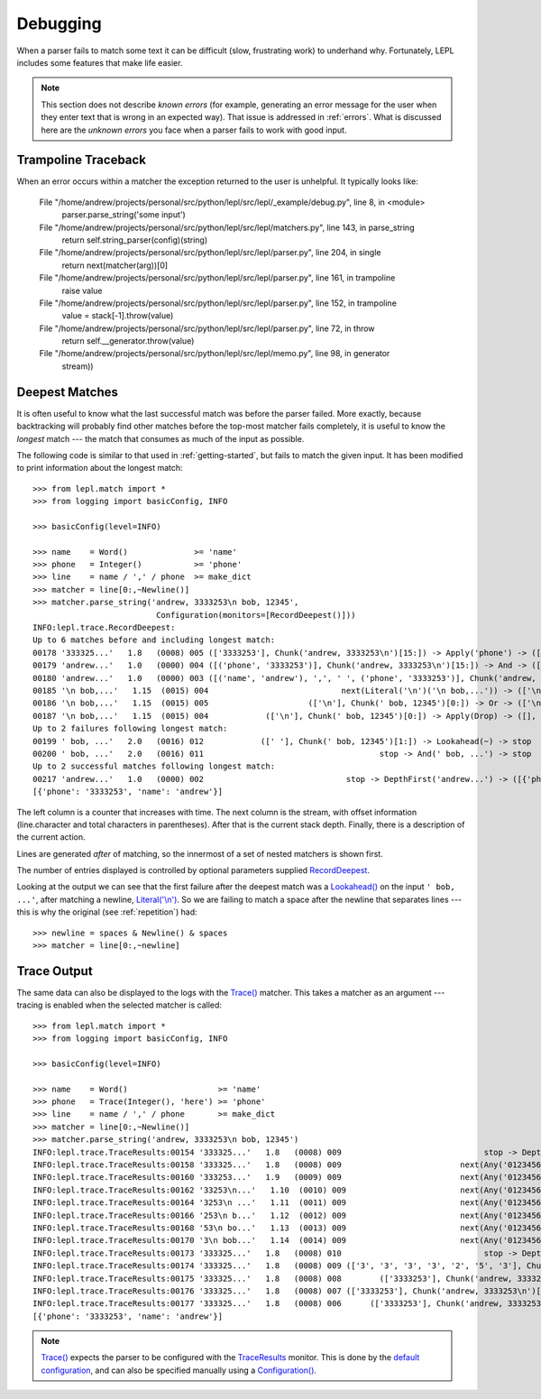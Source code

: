 
.. index:: debug, errors
.. _debugging:

Debugging
=========

When a parser fails to match some text it can be difficult (slow, frustrating
work) to underhand why.  Fortunately, LEPL includes some features that make
life easier.

.. note::

  This section does not describe *known errors* (for example, generating an
  error message for the user when they enter text that is wrong in an expected
  way).  That issue is addressed in :ref:`errors`.  What is discussed here are
  the *unknown errors* you face when a parser fails to work with good input.


.. index:: trampoline

Trampoline Traceback
--------------------

When an error occurs within a matcher the exception returned to the user is
unhelpful.  It typically looks like:

  File "/home/andrew/projects/personal/src/python/lepl/src/lepl/_example/debug.py", line 8, in <module>
    parser.parse_string('some input')
  File "/home/andrew/projects/personal/src/python/lepl/src/lepl/matchers.py", line 143, in parse_string
    return self.string_parser(config)(string)
  File "/home/andrew/projects/personal/src/python/lepl/src/lepl/parser.py", line 204, in single
    return next(matcher(arg))[0]
  File "/home/andrew/projects/personal/src/python/lepl/src/lepl/parser.py", line 161, in trampoline
    raise value
  File "/home/andrew/projects/personal/src/python/lepl/src/lepl/parser.py", line 152, in trampoline
    value = stack[-1].throw(value)
  File "/home/andrew/projects/personal/src/python/lepl/src/lepl/parser.py", line 72, in throw
    return self.__generator.throw(value)
  File "/home/andrew/projects/personal/src/python/lepl/src/lepl/memo.py", line 98, in generator
    stream))



.. index:: longest match, print_longest()
.. _deepest_match:

Deepest Matches
---------------

It is often useful to know what the last successful match was before the
parser failed.  More exactly, because backtracking will probably find other
matches before the top-most matcher fails completely, it is useful to know the
*longest* match --- the match that consumes as much of the input as possible.

The following code is similar to that used in :ref:`getting-started`, but
fails to match the given input.  It has been modified to print information
about the longest match::

  >>> from lepl.match import *
  >>> from logging import basicConfig, INFO
  
  >>> basicConfig(level=INFO)

  >>> name    = Word()              >= 'name'
  >>> phone   = Integer()           >= 'phone'
  >>> line    = name / ',' / phone  >= make_dict
  >>> matcher = line[0:,~Newline()]
  >>> matcher.parse_string('andrew, 3333253\n bob, 12345',
                            Configuration(monitors=[RecordDeepest()]))
  INFO:lepl.trace.RecordDeepest:
  Up to 6 matches before and including longest match:
  00178 '333325...'   1.8   (0008) 005 (['3333253'], Chunk('andrew, 3333253\n')[15:]) -> Apply('phone') -> ([('phone', '3333253')], Chunk('andrew, 3333253\n')[15:])
  00179 'andrew...'   1.0   (0000) 004 ([('phone', '3333253')], Chunk('andrew, 3333253\n')[15:]) -> And -> ([('name', 'andrew'), ',', ' ', ('phone', '3333253')], Chunk('andrew, 3333253\n')[15:])
  00180 'andrew...'   1.0   (0000) 003 ([('name', 'andrew'), ',', ' ', ('phone', '3333253')], Chunk('andrew, 3333253\n')[15:]) -> Apply -> ([{'phone': '3333253', 'name': 'andrew'}], Chunk('andrew, 3333253\n')[15:])
  00185 '\n bob,...'   1.15  (0015) 004                            next(Literal('\n')('\n bob,...')) -> (['\n'], Chunk(' bob, 12345')[0:])
  00186 '\n bob,...'   1.15  (0015) 005                     (['\n'], Chunk(' bob, 12345')[0:]) -> Or -> (['\n'], Chunk(' bob, 12345')[0:])
  00187 '\n bob,...'   1.15  (0015) 004            (['\n'], Chunk(' bob, 12345')[0:]) -> Apply(Drop) -> ([], Chunk(' bob, 12345')[0:])
  Up to 2 failures following longest match:
  00199 ' bob, ...'   2.0   (0016) 012            ([' '], Chunk(' bob, 12345')[1:]) -> Lookahead(~) -> stop
  00200 ' bob, ...'   2.0   (0016) 011                                     stop -> And(' bob, ...') -> stop
  Up to 2 successful matches following longest match:
  00217 'andrew...'   1.0   (0000) 002                              stop -> DepthFirst('andrew...') -> ([{'phone': '3333253', 'name': 'andrew'}], Chunk('andrew, 3333253\n')[15:])
  [{'phone': '3333253', 'name': 'andrew'}]

The left column is a counter that increases with time.  The next column is the
stream, with offset information (line.character and total characters in
parentheses).  After that is the current stack depth.  Finally, there is a
description of the current action.

Lines are generated *after* of matching, so the innermost of a set of nested
matchers is shown first.

The number of entries displayed is controlled by optional parameters supplied
`RecordDeepest <api/redirect.html#lepl.trace.RecordDeepest>`_.

Looking at the output we can see that the first failure after the deepest
match was a `Lookahead() <api/redirect.html#lepl.match.Lookahead>`_ on the
input ``' bob, ...'``, after matching a newline, `Literal('\\n')
<api/redirect.html#lepl.matchers.Literal>`_.  So we are failing to match a
space after the newline that separates lines --- this is why the original (see
:ref:`repetition`) had::

  >>> newline = spaces & Newline() & spaces
  >>> matcher = line[0:,~newline]


.. index:: execution trace, Trace(), logging

Trace Output
------------

The same data can also be displayed to the logs with the `Trace()
<api/redirect.html#lepl.match.Trace>`_ matcher.  This takes a matcher as an
argument --- tracing is enabled when the selected matcher is called::

  >>> from lepl.match import *
  >>> from logging import basicConfig, INFO
  
  >>> basicConfig(level=INFO)

  >>> name    = Word()                   >= 'name'
  >>> phone   = Trace(Integer(), 'here') >= 'phone'
  >>> line    = name / ',' / phone       >= make_dict
  >>> matcher = line[0:,~Newline()]
  >>> matcher.parse_string('andrew, 3333253\n bob, 12345')
  INFO:lepl.trace.TraceResults:00154 '333325...'   1.8   (0008) 009                              stop -> DepthFirst('333325...') -> ([], Chunk('andrew, 3333253\n')[8:])
  INFO:lepl.trace.TraceResults:00158 '333325...'   1.8   (0008) 009                         next(Any('0123456789')('333325...')) -> (['3'], Chunk('andrew, 3333253\n')[9:])
  INFO:lepl.trace.TraceResults:00160 '333253...'   1.9   (0009) 009                         next(Any('0123456789')('333253...')) -> (['3'], Chunk('andrew, 3333253\n')[10:])
  INFO:lepl.trace.TraceResults:00162 '33253\n...'   1.10  (0010) 009                        next(Any('0123456789')('33253\n...')) -> (['3'], Chunk('andrew, 3333253\n')[11:])
  INFO:lepl.trace.TraceResults:00164 '3253\n ...'   1.11  (0011) 009                        next(Any('0123456789')('3253\n ...')) -> (['3'], Chunk('andrew, 3333253\n')[12:])
  INFO:lepl.trace.TraceResults:00166 '253\n b...'   1.12  (0012) 009                        next(Any('0123456789')('253\n b...')) -> (['2'], Chunk('andrew, 3333253\n')[13:])
  INFO:lepl.trace.TraceResults:00168 '53\n bo...'   1.13  (0013) 009                        next(Any('0123456789')('53\n bo...')) -> (['5'], Chunk('andrew, 3333253\n')[14:])
  INFO:lepl.trace.TraceResults:00170 '3\n bob...'   1.14  (0014) 009                        next(Any('0123456789')('3\n bob...')) -> (['3'], Chunk('andrew, 3333253\n')[15:])
  INFO:lepl.trace.TraceResults:00173 '333325...'   1.8   (0008) 010                              stop -> DepthFirst('333325...') -> (['3', '3', '3', '3', '2', '5', '3'], Chunk('andrew, 3333253\n')[15:])
  INFO:lepl.trace.TraceResults:00174 '333325...'   1.8   (0008) 009 (['3', '3', '3', '3', '2', '5', '3'], Chunk('andrew, 3333253\n')[15:]) -> Apply(Add) -> (['3333253'], Chunk('andrew, 3333253\n')[15:])
  INFO:lepl.trace.TraceResults:00175 '333325...'   1.8   (0008) 008        (['3333253'], Chunk('andrew, 3333253\n')[15:]) -> And -> (['3333253'], Chunk('andrew, 3333253\n')[15:])
  INFO:lepl.trace.TraceResults:00176 '333325...'   1.8   (0008) 007 (['3333253'], Chunk('andrew, 3333253\n')[15:]) -> Apply(Add) -> (['3333253'], Chunk('andrew, 3333253\n')[15:])
  INFO:lepl.trace.TraceResults:00177 '333325...'   1.8   (0008) 006      (['3333253'], Chunk('andrew, 3333253\n')[15:]) -> Trace -> (['3333253'], Chunk('andrew, 3333253\n')[15:])
  [{'phone': '3333253', 'name': 'andrew'}]

.. note::

  `Trace() <api/redirect.html#lepl.match.Trace>`_ expects the parser to be
  configured with the `TraceResults
  <api/redirect.html#lepl.trace.TraceResults>`_ monitor.  This is done by the
  `default configuration
  <api/redirect.html#lepl.matchers.BaseMatcher.default_config>`_, and can also
  be specified manually using a `Configuration()
  <api/redirect.html#lepl.parser.Configuration>`_.
